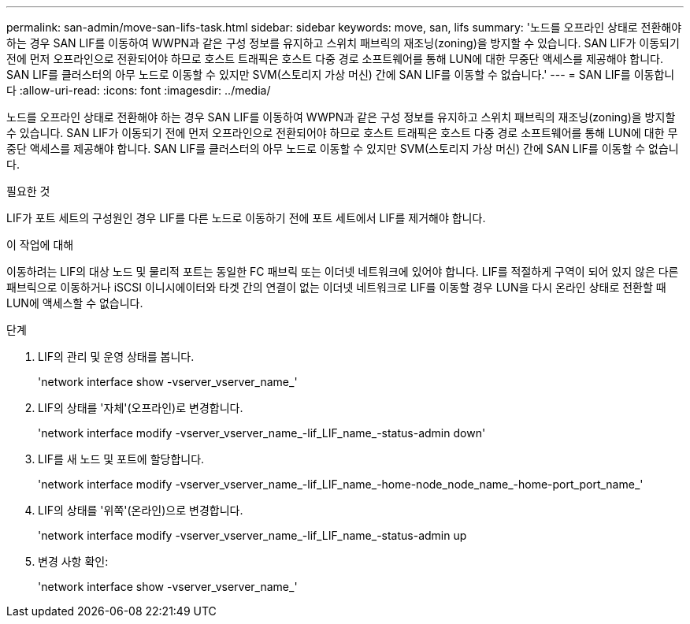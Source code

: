 ---
permalink: san-admin/move-san-lifs-task.html 
sidebar: sidebar 
keywords: move, san, lifs 
summary: '노드를 오프라인 상태로 전환해야 하는 경우 SAN LIF를 이동하여 WWPN과 같은 구성 정보를 유지하고 스위치 패브릭의 재조닝(zoning)을 방지할 수 있습니다. SAN LIF가 이동되기 전에 먼저 오프라인으로 전환되어야 하므로 호스트 트래픽은 호스트 다중 경로 소프트웨어를 통해 LUN에 대한 무중단 액세스를 제공해야 합니다. SAN LIF를 클러스터의 아무 노드로 이동할 수 있지만 SVM(스토리지 가상 머신) 간에 SAN LIF를 이동할 수 없습니다.' 
---
= SAN LIF를 이동합니다
:allow-uri-read: 
:icons: font
:imagesdir: ../media/


[role="lead"]
노드를 오프라인 상태로 전환해야 하는 경우 SAN LIF를 이동하여 WWPN과 같은 구성 정보를 유지하고 스위치 패브릭의 재조닝(zoning)을 방지할 수 있습니다. SAN LIF가 이동되기 전에 먼저 오프라인으로 전환되어야 하므로 호스트 트래픽은 호스트 다중 경로 소프트웨어를 통해 LUN에 대한 무중단 액세스를 제공해야 합니다. SAN LIF를 클러스터의 아무 노드로 이동할 수 있지만 SVM(스토리지 가상 머신) 간에 SAN LIF를 이동할 수 없습니다.

.필요한 것
LIF가 포트 세트의 구성원인 경우 LIF를 다른 노드로 이동하기 전에 포트 세트에서 LIF를 제거해야 합니다.

.이 작업에 대해
이동하려는 LIF의 대상 노드 및 물리적 포트는 동일한 FC 패브릭 또는 이더넷 네트워크에 있어야 합니다. LIF를 적절하게 구역이 되어 있지 않은 다른 패브릭으로 이동하거나 iSCSI 이니시에이터와 타겟 간의 연결이 없는 이더넷 네트워크로 LIF를 이동할 경우 LUN을 다시 온라인 상태로 전환할 때 LUN에 액세스할 수 없습니다.

.단계
. LIF의 관리 및 운영 상태를 봅니다.
+
'network interface show -vserver_vserver_name_'

. LIF의 상태를 '자체'(오프라인)로 변경합니다.
+
'network interface modify -vserver_vserver_name_-lif_LIF_name_-status-admin down'

. LIF를 새 노드 및 포트에 할당합니다.
+
'network interface modify -vserver_vserver_name_-lif_LIF_name_-home-node_node_name_-home-port_port_name_'

. LIF의 상태를 '위쪽'(온라인)으로 변경합니다.
+
'network interface modify -vserver_vserver_name_-lif_LIF_name_-status-admin up

. 변경 사항 확인:
+
'network interface show -vserver_vserver_name_'


